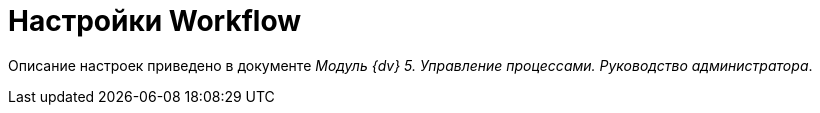 = Настройки Workflow

Описание настроек приведено в документе [.ph]#_Модуль {dv} 5. Управление процессами. Руководство администратора_#.
